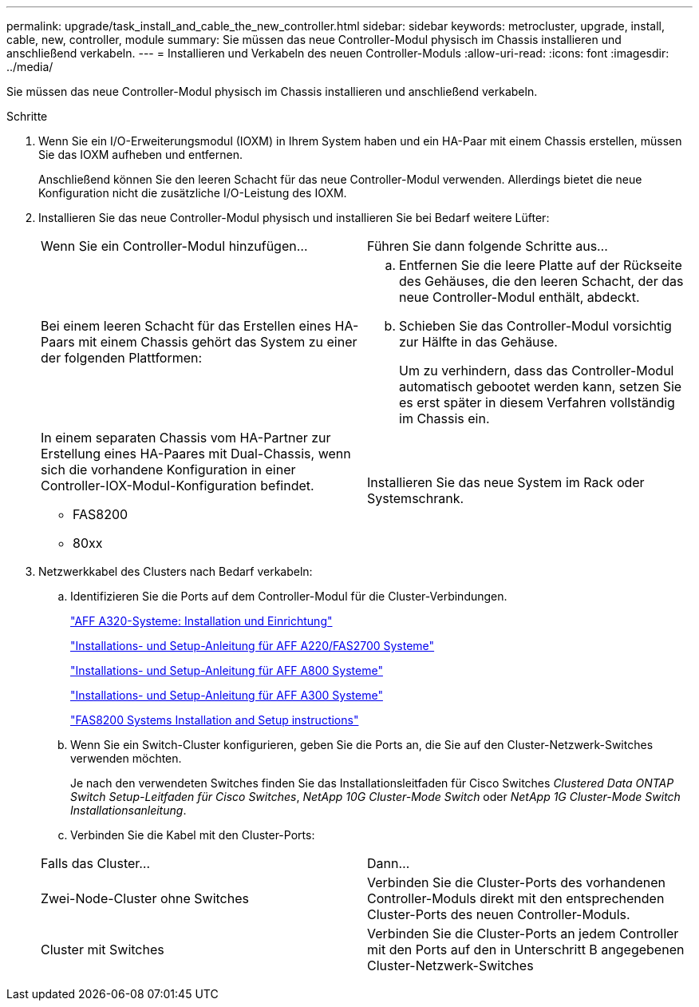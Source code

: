 ---
permalink: upgrade/task_install_and_cable_the_new_controller.html 
sidebar: sidebar 
keywords: metrocluster, upgrade, install, cable, new, controller, module 
summary: Sie müssen das neue Controller-Modul physisch im Chassis installieren und anschließend verkabeln. 
---
= Installieren und Verkabeln des neuen Controller-Moduls
:allow-uri-read: 
:icons: font
:imagesdir: ../media/


[role="lead"]
Sie müssen das neue Controller-Modul physisch im Chassis installieren und anschließend verkabeln.

.Schritte
. Wenn Sie ein I/O-Erweiterungsmodul (IOXM) in Ihrem System haben und ein HA-Paar mit einem Chassis erstellen, müssen Sie das IOXM aufheben und entfernen.
+
Anschließend können Sie den leeren Schacht für das neue Controller-Modul verwenden. Allerdings bietet die neue Konfiguration nicht die zusätzliche I/O-Leistung des IOXM.

. Installieren Sie das neue Controller-Modul physisch und installieren Sie bei Bedarf weitere Lüfter:
+
|===


| Wenn Sie ein Controller-Modul hinzufügen... | Führen Sie dann folgende Schritte aus... 


 a| 
Bei einem leeren Schacht für das Erstellen eines HA-Paars mit einem Chassis gehört das System zu einer der folgenden Plattformen:
 a| 
.. Entfernen Sie die leere Platte auf der Rückseite des Gehäuses, die den leeren Schacht, der das neue Controller-Modul enthält, abdeckt.
.. Schieben Sie das Controller-Modul vorsichtig zur Hälfte in das Gehäuse.
+
Um zu verhindern, dass das Controller-Modul automatisch gebootet werden kann, setzen Sie es erst später in diesem Verfahren vollständig im Chassis ein.





 a| 
In einem separaten Chassis vom HA-Partner zur Erstellung eines HA-Paares mit Dual-Chassis, wenn sich die vorhandene Konfiguration in einer Controller-IOX-Modul-Konfiguration befindet.

** FAS8200
** 80xx

 a| 
Installieren Sie das neue System im Rack oder Systemschrank.

|===
. Netzwerkkabel des Clusters nach Bedarf verkabeln:
+
.. Identifizieren Sie die Ports auf dem Controller-Modul für die Cluster-Verbindungen.
+
https://docs.netapp.com/platstor/topic/com.netapp.doc.hw-a320-install-setup/home.html["AFF A320-Systeme: Installation und Einrichtung"^]

+
https://library.netapp.com/ecm/ecm_download_file/ECMLP2842666["Installations- und Setup-Anleitung für AFF A220/FAS2700 Systeme"^]

+
https://library.netapp.com/ecm/ecm_download_file/ECMLP2842668["Installations- und Setup-Anleitung für AFF A800 Systeme"^]

+
https://library.netapp.com/ecm/ecm_download_file/ECMLP2469722["Installations- und Setup-Anleitung für AFF A300 Systeme"^]

+
https://library.netapp.com/ecm/ecm_download_file/ECMLP2316769["FAS8200 Systems Installation and Setup instructions"^]

.. Wenn Sie ein Switch-Cluster konfigurieren, geben Sie die Ports an, die Sie auf den Cluster-Netzwerk-Switches verwenden möchten.
+
Je nach den verwendeten Switches finden Sie das Installationsleitfaden für Cisco Switches _Clustered Data ONTAP Switch Setup-Leitfaden für Cisco Switches_, _NetApp 10G Cluster-Mode Switch_ oder _NetApp 1G Cluster-Mode Switch Installationsanleitung_.

.. Verbinden Sie die Kabel mit den Cluster-Ports:


+
|===


| Falls das Cluster... | Dann... 


 a| 
Zwei-Node-Cluster ohne Switches
 a| 
Verbinden Sie die Cluster-Ports des vorhandenen Controller-Moduls direkt mit den entsprechenden Cluster-Ports des neuen Controller-Moduls.



 a| 
Cluster mit Switches
 a| 
Verbinden Sie die Cluster-Ports an jedem Controller mit den Ports auf den in Unterschritt B angegebenen Cluster-Netzwerk-Switches

|===

